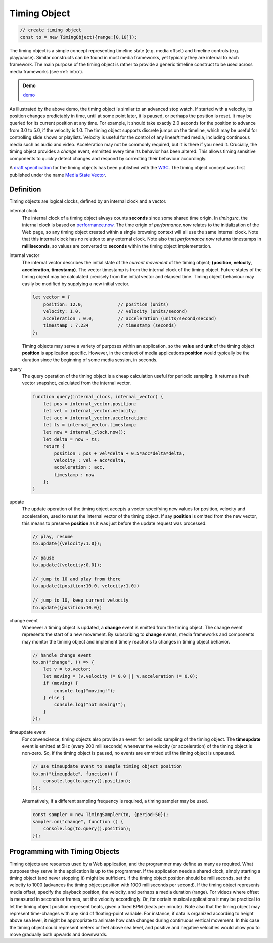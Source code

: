 ..  _timingobject:

================================================================================
Timing Object
================================================================================

..  code-block:: javascript

    // create timing object
    const to = new TimingObject({range:[0,10]});

The timing object is a simple concept representing timeline state (e.g. media offset) and timeline controls (e.g. play/pause). Similar constructs can be found in most media frameworks, yet typically they are internal to each framework. The main purpose of the timing object is rather to provide a generic timeline construct to be used across media frameworks (see :ref:`intro`).

.. admonition:: Demo

    .. raw:: html
        :file: ../demoes/timingobject.html

    `demo <../_static/timingobject.html>`_


As illustrated by the above demo, the timing object is similar to an advanced stop watch. If started with a velocity, its position changes predictably in time, until at some point later, it is paused, or perhaps the position is reset. It may be queried for its current position at any time. For example, it should take exactly 2.0 seconds for the position to advance from 3.0 to 5.0, if the velocity is 1.0. The timing object supports discrete jumps on the timeline, which may be useful for controlling slide shows or playlists. Velocity is useful for the control of any linear/timed media, including continuous media such as audio and video. Acceleration may not be commonly required, but it is there if you need it. Crucially, the timing object provides a *change* event, emmitted every time its behavior has been altered. This allows timing sensitive components to quickly detect changes and respond by correcting their behaviour accordingly. 

A `draft specification <https://webtiming.github.io/timingobject/#the-timing-object>`_ for the timing objects has been published with the `W3C <https://www.w3.org/>`_. The timing object concept was first published under the name `Media State Vector <https://dl.acm.org/doi/abs/10.1145/2457413.2457427>`_.
    

..  _timingobject-definition:

Definition
------------------------------------------------------------------------

Timing objects are logical clocks, defined by an internal clock and a vector.

internal clock
    The internal clock of a timing object always counts **seconds** since some  shared time origin. In *timingsrc*, the internal clock is based on `performance.now <https://developer.mozilla.org/en-US/docs/Web/API/Performance/now>`_. The time origin of *performance.now* relates to the initialization of the Web page, so any timing object created within a single browsing context will all use the same internal clock. Note that this internal clock has no relation to any external clock. Note also that 
    *performance.now* returns timestamps in **milliseconds**, so values are converted to **seconds** within the timing object implementation.
    
internal vector
    The internal vector describes the initial state of the *current movement* of the timing object; **(position, velocity, acceleration, timestamp)**. The vector timestamp is from the internal clock of the timing object. Future states of the timing object may be calculated precisely from the initial vector and elapsed time. Timing object behaviour may easily be modified by supplying a new initial vector.

    ..  code-block:: javascript

        let vector = {
            position: 12.0,             // position (units)
            velocity: 1.0,              // velocity (units/second)
            acceleration : 0.0,	        // acceleration (units/second/second)
            timestamp : 7.234           // timestamp (seconds)
        };

    Timing objects may serve a variety of purposes within an application, so the **value** and **unit** of the timing object **position** is application specific. However, in the context of media applications **position** would typically be the duration since the beginning of some media session, in seconds. 


query
    The query operation of the timing object is a cheap calculation useful for periodic sampling. It returns a fresh vector snapshot, calculated from the internal vector.

    .. code-block:: javascript  

        function query(internal_clock, internal_vector) {
            let pos = internal_vector.position;
            let vel = internal_vector.velocity;
            let acc = internal_vector.acceleration;
            let ts = internal_vector.timestamp;
            let now = internal_clock.now();
            let delta = now - ts;
            return {
                position : pos + vel*delta + 0.5*acc*delta*delta,
                velocity : vel + acc*delta,
                acceleration : acc,
                timestamp : now           
            };
        }

update
    The update operation of the timing object accepts a vector specifying new values for position, velocity and acceleration, used to reset the internal vector of the timing object. If say **position** is omitted from the new vector, this means to preserve **position** as it was just before the update request was processed.


    ..  code-block:: javascript

        // play, resume
        to.update({velocity:1.0});

        // pause
        to.update({velocity:0.0});

        // jump to 10 and play from there
        to.update({position:10.0, velocity:1.0})

        // jump to 10, keep current velocity
        to.update({position:10.0})

change event
    Whenever a timing object is updated, a **change** event is emitted from the
    timing object. The change event represents the start of a new movement. By subscribing to **change** events, media frameworks and components may monitor the timinig object and implement timely reactions to changes in timing object behavior.

    ..  code-block:: javascript

        // handle change event
        to.on("change", () => {
            let v = to.vector;
            let moving = (v.velocity != 0.0 || v.acceleration != 0.0);
            if (moving) {
                console.log("moving!");
            } else {
                console.log("not moving!");
            }
        });

timeupdate event
    For convencience, timing objects also provide an event for periodic sampling of the timing object. The **timeupdate** event is emitted at 5Hz (every 200 milliseconds) whenever the velocity (or acceleration) of the timing object is non-zero. So, if the timing object is paused, no events are emmitted util the timing object is unpaused.

    ..  code-block:: javascript

        // use timeupdate event to sample timing object position
        to.on("timeupdate", function() {
            console.log(to.query().position);
        });

    Alternatively, if a different sampling frequency is required, a timing sampler may be used.

    ..  code-block:: javascript

        const sampler = new TimingSampler(to, {period:50});
        sampler.on("change", function () {
            console.log(to.query().position);
        });



Programming with Timing Objects
------------------------------------------------------------------------

Timing objects are resources used by a Web application, and the programmer may define as many as required. What purposes they serve in the application is up to the programmer. If the application needs a shared clock, simply starting a timing object (and never stopping it) might be sufficient. If the timing object position should be milliseconds, set the velocity to 1000 (advances the timing object position with 1000 milliseconds per second). If the timing object represents media offset, specify the playback position, the velocity, and perhaps a media duration (range). For videos where offset is measured in seconds or frames, set the velocity accordingly. Or, for certain musical applications it may be practical to let the timing object position represent beats, given a fixed BPM (beats per minute). Note also that the timing object may represent time-changes with any kind of floating-point variable. For instance, if data is organized according to height above sea level, it might be appropriate to animate how data changes during continuous vertical movement. In this case the timing object could represent meters or feet above sea level, and positive and negative velocities would allow you to move gradually both upwards and downwards.


